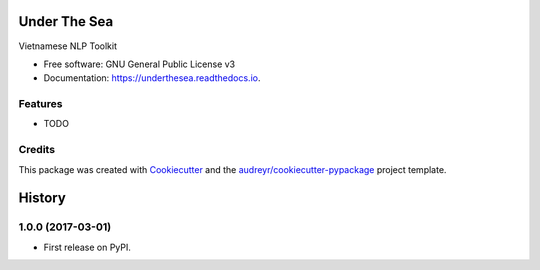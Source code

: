 ===============================
Under The Sea
===============================


.. image:: https://img.shields.io/pypi/v/underthesea.svg
        :target: https://pypi.python.org/pypi/underthesea

.. image:: https://img.shields.io/travis/rain1024/underthesea.svg
        :target: https://travis-ci.org/rain1024/underthesea

.. image:: https://readthedocs.org/projects/underthesea/badge/?version=latest
        :target: https://underthesea.readthedocs.io/en/latest/?badge=latest
        :alt: Documentation Status

.. image:: https://pyup.io/repos/github/rain1024/underthesea/shield.svg
     :target: https://pyup.io/repos/github/rain1024/underthesea/
     :alt: Updates


Vietnamese NLP Toolkit


* Free software: GNU General Public License v3
* Documentation: https://underthesea.readthedocs.io.


Features
--------

* TODO

Credits
---------

This package was created with Cookiecutter_ and the `audreyr/cookiecutter-pypackage`_ project template.

.. _Cookiecutter: https://github.com/audreyr/cookiecutter
.. _`audreyr/cookiecutter-pypackage`: https://github.com/audreyr/cookiecutter-pypackage



=======
History
=======

1.0.0 (2017-03-01)
------------------

* First release on PyPI.


